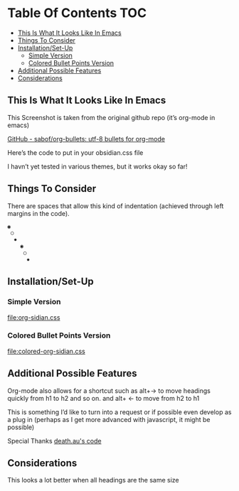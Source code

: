 
* Table Of Contents                                                     :TOC:
  - [[#this-is-what-it-looks-like-in-emacs][This Is What It Looks Like In Emacs]]
  - [[#things-to-consider][Things To Consider]]
  - [[#installationset-up][Installation/Set-Up]]
    -  [[#simple-version][Simple Version]]
    -  [[#colored-bullet-points-version][Colored Bullet Points Version]]
  - [[#additional-possible-features][Additional Possible Features]]
  -  [[#considerations][Considerations]]

** This Is What It Looks Like In Emacs

     This Screenshot is taken from the original github repo (it’s org-mode in emacs)

[[file:img/org-bullet-original.png]]
     
[[https://github.com/sabof/org-bullets][GitHub - sabof/org-bullets: utf-8 bullets for org-mode]] 

 Here’s the code to put in your obsidian.css file

 I havn’t yet tested in various themes, but it works okay so far!

** Things To Consider

 There are spaces that allow this kind of indentation (achieved through left margins in the code).
 
#+BEGIN_SRC html
 ◉
  ○
   ✸
     ◉
      ○
       ✸
#+END_SRC 

** Installation/Set-Up
  
***  Simple Version
 [[file:org-sidian.css]]

***  Colored Bullet Points Version
 [[file:colored-org-sidian.css]]
   
** Additional Possible Features

 Org-mode also allows for a shortcut such as alt+→ to move headings quickly from h1 to h2 and so on. and alt+ ← to move from h2 to h1

 This is something I’d like to turn into a request or if possible even develop as a plug in (perhaps as I get more advanced with javascript, it might be possible)
 
 Special Thanks [[https://forum.obsidian.md/t/hide-or-truncate-urls-in-editor-using-css/359/14][death.au's code]]
 
**  Considerations

 This looks a lot better when all headings are the same size
